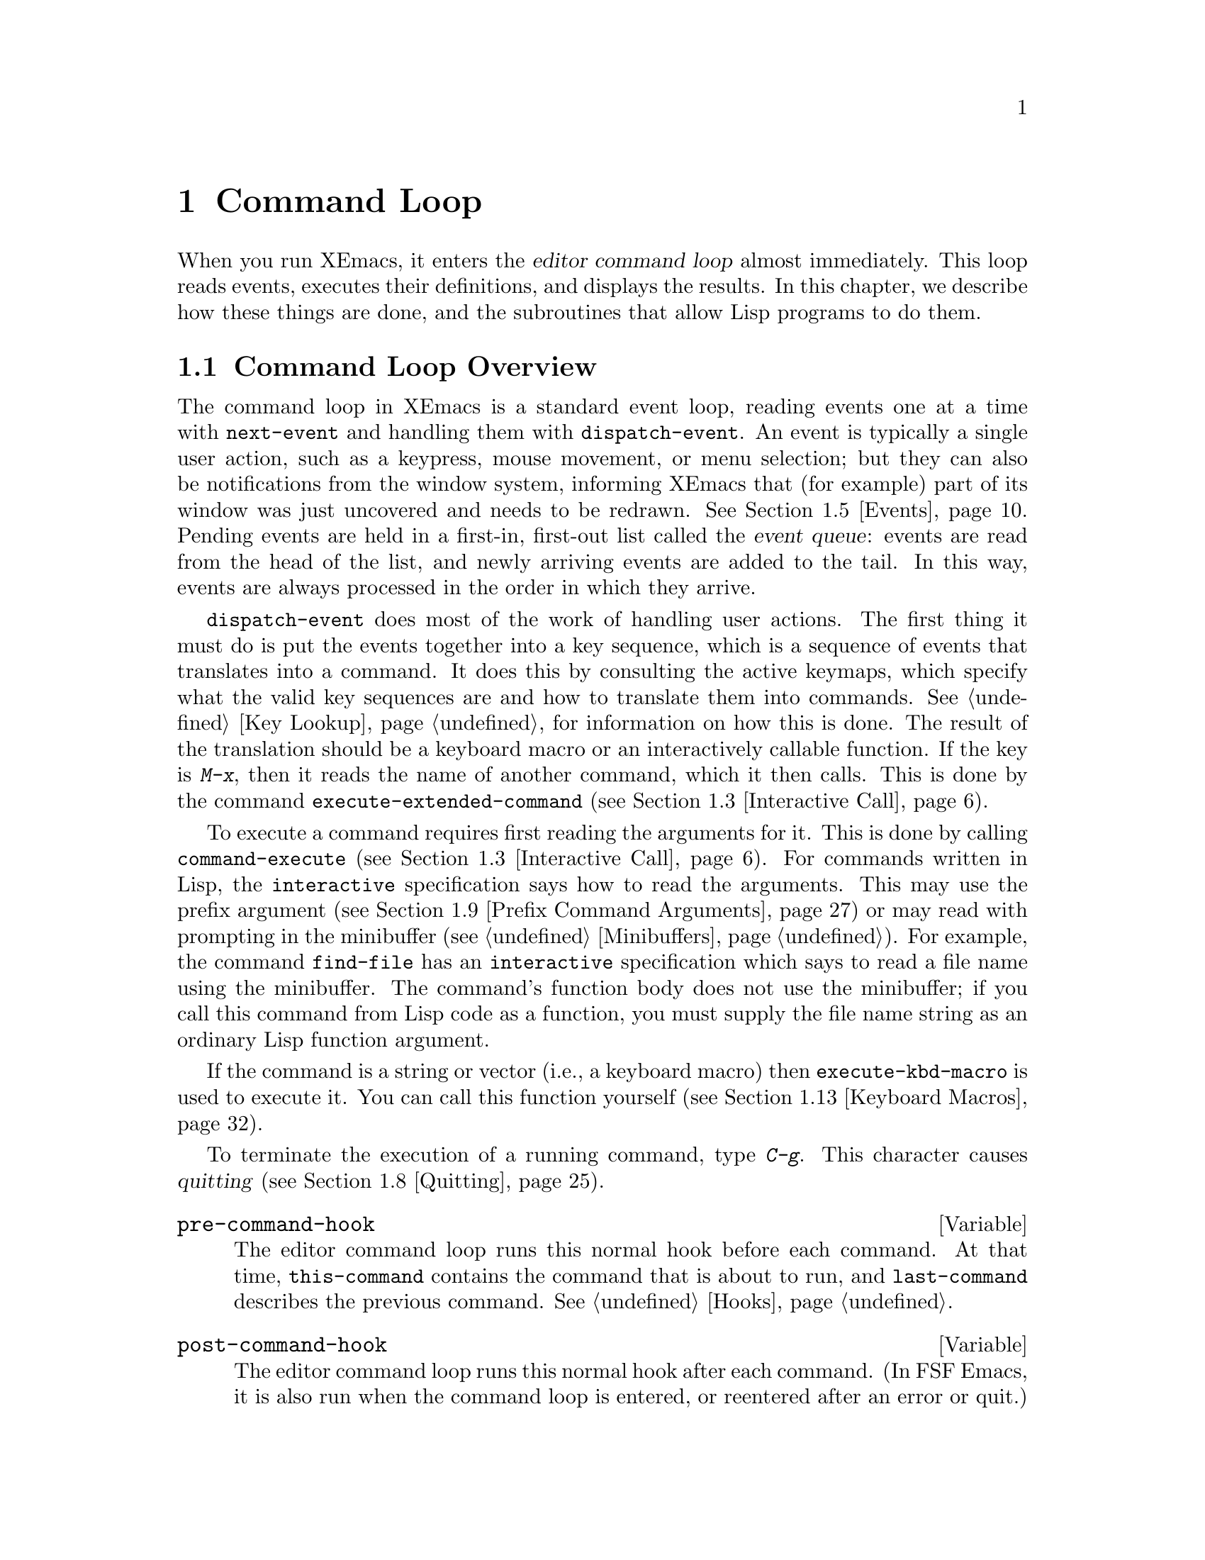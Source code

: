 @c -*-texinfo-*-
@c This is part of the XEmacs Lisp Reference Manual.
@c Copyright (C) 1990, 1991, 1992, 1993, 1994 Free Software Foundation, Inc. 
@c See the file lispref.texi for copying conditions.
@setfilename ../../info/commands.info
@node Command Loop, Keymaps, Minibuffers, Top
@chapter Command Loop
@cindex editor command loop
@cindex command loop

  When you run XEmacs, it enters the @dfn{editor command loop} almost
immediately.  This loop reads events, executes their definitions,
and displays the results.  In this chapter, we describe how these things
are done, and the subroutines that allow Lisp programs to do them.  

@menu
* Command Overview::    How the command loop reads commands.
* Defining Commands::   Specifying how a function should read arguments.
* Interactive Call::    Calling a command, so that it will read arguments.
* Command Loop Info::   Variables set by the command loop for you to examine.
* Events::		What input looks like when you read it.
* Reading Input::       How to read input events from the keyboard or mouse.
* Waiting::             Waiting for user input or elapsed time.
* Quitting::            How @kbd{C-g} works.  How to catch or defer quitting.
* Prefix Command Arguments::    How the commands to set prefix args work.
* Recursive Editing::   Entering a recursive edit,
                          and why you usually shouldn't.
* Disabling Commands::  How the command loop handles disabled commands.
* Command History::     How the command history is set up, and how accessed.
* Keyboard Macros::     How keyboard macros are implemented.
@end menu

@node Command Overview
@section Command Loop Overview

  The command loop in XEmacs is a standard event loop, reading events
one at a time with @code{next-event} and handling them with
@code{dispatch-event}.  An event is typically a single user action, such
as a keypress, mouse movement, or menu selection; but they can also be
notifications from the window system, informing XEmacs that (for
example) part of its window was just uncovered and needs to be redrawn.
@xref{Events}.  Pending events are held in a first-in, first-out list
called the @dfn{event queue}: events are read from the head of the list,
and newly arriving events are added to the tail.  In this way, events
are always processed in the order in which they arrive.

  @code{dispatch-event} does most of the work of handling user actions.
The first thing it must do is put the events together into a key
sequence, which is a sequence of events that translates into a command.
It does this by consulting the active keymaps, which specify what the
valid key sequences are and how to translate them into commands.
@xref{Key Lookup}, for information on how this is done.  The result of
the translation should be a keyboard macro or an interactively callable
function.  If the key is @kbd{M-x}, then it reads the name of another
command, which it then calls.  This is done by the command
@code{execute-extended-command} (@pxref{Interactive Call}).

  To execute a command requires first reading the arguments for it.
This is done by calling @code{command-execute} (@pxref{Interactive
Call}).  For commands written in Lisp, the @code{interactive}
specification says how to read the arguments.  This may use the prefix
argument (@pxref{Prefix Command Arguments}) or may read with prompting
in the minibuffer (@pxref{Minibuffers}).  For example, the command
@code{find-file} has an @code{interactive} specification which says to
read a file name using the minibuffer.  The command's function body does
not use the minibuffer; if you call this command from Lisp code as a
function, you must supply the file name string as an ordinary Lisp
function argument.

  If the command is a string or vector (i.e., a keyboard macro) then
@code{execute-kbd-macro} is used to execute it.  You can call this
function yourself (@pxref{Keyboard Macros}).

  To terminate the execution of a running command, type @kbd{C-g}.  This
character causes @dfn{quitting} (@pxref{Quitting}).

@defvar pre-command-hook
The editor command loop runs this normal hook before each command.  At
that time, @code{this-command} contains the command that is about to
run, and @code{last-command} describes the previous command.
@xref{Hooks}.
@end defvar

@defvar post-command-hook
The editor command loop runs this normal hook after each command.  (In
FSF Emacs, it is also run when the command loop is entered, or
reentered after an error or quit.)  At that time,
@code{this-command} describes the command that just ran, and
@code{last-command} describes the command before that.  @xref{Hooks}.
@end defvar

  Quitting is suppressed while running @code{pre-command-hook} and
@code{post-command-hook}.  If an error happens while executing one of
these hooks, it terminates execution of the hook, but that is all it
does.

@node Defining Commands
@section Defining Commands
@cindex defining commands
@cindex commands, defining
@cindex functions, making them interactive
@cindex interactive function

  A Lisp function becomes a command when its body contains, at top
level, a form that calls the special form @code{interactive}.  This
form does nothing when actually executed, but its presence serves as a
flag to indicate that interactive calling is permitted.  Its argument
controls the reading of arguments for an interactive call.

@menu
* Using Interactive::     General rules for @code{interactive}.
* Interactive Codes::     The standard letter-codes for reading arguments
                             in various ways.
* Interactive Examples::  Examples of how to read interactive arguments.
@end menu

@node Using Interactive
@subsection Using @code{interactive}

  This section describes how to write the @code{interactive} form that
makes a Lisp function an interactively-callable command.

@defspec interactive arg-descriptor
@cindex argument descriptors
This special form declares that the function in which it appears is a
command, and that it may therefore be called interactively (via
@kbd{M-x} or by entering a key sequence bound to it).  The argument
@var{arg-descriptor} declares how to compute the arguments to the
command when the command is called interactively.

A command may be called from Lisp programs like any other function, but
then the caller supplies the arguments and @var{arg-descriptor} has no
effect.

The @code{interactive} form has its effect because the command loop
(actually, its subroutine @code{call-interactively}) scans through the
function definition looking for it, before calling the function.  Once
the function is called, all its body forms including the
@code{interactive} form are executed, but at this time
@code{interactive} simply returns @code{nil} without even evaluating its
argument.
@end defspec

There are three possibilities for the argument @var{arg-descriptor}:

@itemize @bullet
@item
It may be omitted or @code{nil}; then the command is called with no
arguments.  This leads quickly to an error if the command requires one
or more arguments.

@item
It may be a Lisp expression that is not a string; then it should be a
form that is evaluated to get a list of arguments to pass to the
command.
@cindex argument evaluation form

If this expression reads keyboard input (this includes using the
minibuffer), keep in mind that the integer value of point or the mark
before reading input may be incorrect after reading input.  This is
because the current buffer may be receiving subprocess output;
if subprocess output arrives while the command is waiting for input,
it could relocate point and the mark.

Here's an example of what @emph{not} to do:

@smallexample
(interactive
 (list (region-beginning) (region-end)
       (read-string "Foo: " nil 'my-history)))
@end smallexample

@noindent
Here's how to avoid the problem, by examining point and the mark only
after reading the keyboard input:

@smallexample
(interactive
 (let ((string (read-string "Foo: " nil 'my-history)))
   (list (region-beginning) (region-end) string)))
@end smallexample

@item
@cindex argument prompt
It may be a string; then its contents should consist of a code character
followed by a prompt (which some code characters use and some ignore).
The prompt ends either with the end of the string or with a newline.
Here is a simple example:

@smallexample
(interactive "bFrobnicate buffer: ")
@end smallexample

@noindent
The code letter @samp{b} says to read the name of an existing buffer,
with completion.  The buffer name is the sole argument passed to the
command.  The rest of the string is a prompt.

If there is a newline character in the string, it terminates the prompt.
If the string does not end there, then the rest of the string should
contain another code character and prompt, specifying another argument.
You can specify any number of arguments in this way.

@c Emacs 19 feature
The prompt string can use @samp{%} to include previous argument values
(starting with the first argument) in the prompt.  This is done using
@code{format} (@pxref{Formatting Strings}).  For example, here is how
you could read the name of an existing buffer followed by a new name to
give to that buffer:

@smallexample
@group
(interactive "bBuffer to rename: \nsRename buffer %s to: ")
@end group
@end smallexample

@cindex @samp{*} in interactive
@cindex read-only buffers in interactive
If the first character in the string is @samp{*}, then an error is
signaled if the buffer is read-only.

@cindex @samp{@@} in interactive
@c Emacs 19 feature
If the first character in the string is @samp{@@}, and if the key
sequence used to invoke the command includes any mouse events, then
the window associated with the first of those events is selected
before the command is run.

@cindex @samp{_} in interactive
@c XEmacs feature
If the first character in the string is @samp{_}, then this command will
not cause the region to be deactivated when it completes; that is,
@code{zmacs-region-stays} will be set to @code{t} when the command exits
successfully.

You can use @samp{*}, @samp{@@}, and @samp{_} together; the order does
not matter.  Actual reading of arguments is controlled by the rest of
the prompt string (starting with the first character that is not
@samp{*}, @samp{@@}, or @samp{_}).
@end itemize

@defun function-interactive function
This function retrieves the interactive specification of @var{function},
which may be any funcallable object.  The specification will be returned
as the list of the symbol @code{interactive} and the specs.  If
@var{function} is not interactive, @code{nil} will be returned.
@end defun

@node Interactive Codes
@subsection Code Characters for @code{interactive}
@cindex interactive code description
@cindex description for interactive codes
@cindex codes, interactive, description of
@cindex characters for interactive codes

  The code character descriptions below contain a number of key words,
defined here as follows:

@table @b
@item Completion
@cindex interactive completion
Provide completion.  @key{TAB}, @key{SPC}, and @key{RET} perform name
completion because the argument is read using @code{completing-read}
(@pxref{Completion}).  @kbd{?} displays a list of possible completions.

@item Existing
Require the name of an existing object.  An invalid name is not
accepted; the commands to exit the minibuffer do not exit if the current
input is not valid.

@item Default
@cindex default argument string
A default value of some sort is used if the user enters no text in the
minibuffer.  The default depends on the code character.

@item No I/O
This code letter computes an argument without reading any input.
Therefore, it does not use a prompt string, and any prompt string you
supply is ignored.

Even though the code letter doesn't use a prompt string, you must follow
it with a newline if it is not the last code character in the string.

@item Prompt
A prompt immediately follows the code character.  The prompt ends either
with the end of the string or with a newline.

@item Special
This code character is meaningful only at the beginning of the
interactive string, and it does not look for a prompt or a newline.
It is a single, isolated character.
@end table

@cindex reading interactive arguments
  Here are the code character descriptions for use with @code{interactive}:

@table @samp
@item *
Signal an error if the current buffer is read-only.  Special.

@item @@
Select the window mentioned in the first mouse event in the key
sequence that invoked this command.  Special.

@item _
Do not cause the region to be deactivated when this command completes.
Special.

@item a
A function name (i.e., a symbol satisfying @code{fboundp}).  Existing,
Completion, Prompt.

@item b
The name of an existing buffer.  By default, uses the name of the
current buffer (@pxref{Buffers}).  Existing, Completion, Default,
Prompt.

@item B
A buffer name.  The buffer need not exist.  By default, uses the name of
a recently used buffer other than the current buffer.  Completion,
Default, Prompt.

@item c
A character.  The cursor does not move into the echo area.  Prompt.

@item C
A command name (i.e., a symbol satisfying @code{commandp}).  Existing,
Completion, Prompt.

@item d
@cindex position argument
The position of point, as an integer (@pxref{Point}).  No I/O.

@item D
A directory name.  The default is the current default directory of the
current buffer, @code{default-directory} (@pxref{System Environment}).
Existing, Completion, Default, Prompt.

@item e
The last mouse-button or misc-user event in the key sequence that
invoked the command.  No I/O.

You can use @samp{e} more than once in a single command's interactive
specification.  If the key sequence that invoked the command has @var{n}
mouse-button or misc-user events, the @var{n}th @samp{e} provides the
@var{n}th such event.

@item f
A file name of an existing file (@pxref{File Names}).  The default
directory is @code{default-directory}.  Existing, Completion, Default,
Prompt.

@item F
A file name.  The file need not exist.  Completion, Default, Prompt.

@item k
A key sequence (@pxref{Keymap Terminology}).  This keeps reading events
until a command (or undefined command) is found in the current key
maps.  The key sequence argument is represented as a vector of events.
The cursor does not move into the echo area.  Prompt.

This kind of input is used by commands such as @code{describe-key} and
@code{global-set-key}.

@item K
A key sequence, whose definition you intend to change.  This works like
@samp{k}, except that it suppresses, for the last input event in the key
sequence, the conversions that are normally used (when necessary) to
convert an undefined key into a defined one.

@item m
@cindex marker argument
The position of the mark, as an integer.  No I/O.

@item n
A number read with the minibuffer.  If the input is not a number, the
user is asked to try again.  The prefix argument, if any, is not used.
Prompt.

@item N
@cindex raw prefix argument usage
The raw prefix argument.  If the prefix argument is @code{nil}, then
read a number as with @kbd{n}.  Requires a number.  @xref{Prefix Command
Arguments}.  Prompt.

@item p
@cindex numeric prefix argument usage
The numeric prefix argument.  (Note that this @samp{p} is lower case.)
No I/O.

@item P
The raw prefix argument.  (Note that this @samp{P} is upper case.)  No
I/O.

@item r
@cindex region argument
Point and the mark, as two numeric arguments, smallest first.  This is
the only code letter that specifies two successive arguments rather than
one.  No I/O.

@item s
Arbitrary text, read in the minibuffer and returned as a string
(@pxref{Text from Minibuffer}).  Terminate the input with either
@key{LFD} or @key{RET}.  (@kbd{C-q} may be used to include either of
these characters in the input.)  Prompt.

@item S
An interned symbol whose name is read in the minibuffer.  Any whitespace
character terminates the input.  (Use @kbd{C-q} to include whitespace in
the string.)  Other characters that normally terminate a symbol (e.g.,
parentheses and brackets) do not do so here.  Prompt.

@item v
A variable declared to be a user option (i.e., satisfying the predicate
@code{user-variable-p}).  @xref{High-Level Completion}.  Existing,
Completion, Prompt.

@item x
A Lisp object, specified with its read syntax, terminated with a
@key{LFD} or @key{RET}.  The object is not evaluated.  @xref{Object from
Minibuffer}.  Prompt.

@item X
@cindex evaluated expression argument
A Lisp form is read as with @kbd{x}, but then evaluated so that its
value becomes the argument for the command.  Prompt.
@end table

@node Interactive Examples
@subsection Examples of Using @code{interactive}
@cindex examples of using @code{interactive}
@cindex @code{interactive}, examples of using 

  Here are some examples of @code{interactive}:

@example
@group
(defun foo1 ()              ; @r{@code{foo1} takes no arguments,}
    (interactive)           ;   @r{just moves forward two words.}
    (forward-word 2))
     @result{} foo1
@end group

@group
(defun foo2 (n)             ; @r{@code{foo2} takes one argument,}
    (interactive "p")       ;   @r{which is the numeric prefix.}
    (forward-word (* 2 n)))
     @result{} foo2
@end group

@group
(defun foo3 (n)             ; @r{@code{foo3} takes one argument,}
    (interactive "nCount:") ;   @r{which is read with the Minibuffer.}
    (forward-word (* 2 n)))
     @result{} foo3
@end group

@group
(defun three-b (b1 b2 b3)
  "Select three existing buffers.
Put them into three windows, selecting the last one."
@end group
    (interactive "bBuffer1:\nbBuffer2:\nbBuffer3:")
    (delete-other-windows)
    (split-window (selected-window) 8)
    (switch-to-buffer b1)
    (other-window 1)
    (split-window (selected-window) 8)
    (switch-to-buffer b2)
    (other-window 1)
    (switch-to-buffer b3))
     @result{} three-b
@group
(three-b "*scratch*" "declarations.texi" "*mail*")
     @result{} nil
@end group
@end example

@node Interactive Call
@section Interactive Call
@cindex interactive call

  After the command loop has translated a key sequence into a
definition, it invokes that definition using the function
@code{command-execute}.  If the definition is a function that is a
command, @code{command-execute} calls @code{call-interactively}, which
reads the arguments and calls the command.  You can also call these
functions yourself.

@defun commandp object
Returns @code{t} if @var{object} is suitable for calling interactively;
that is, if @var{object} is a command.  Otherwise, returns @code{nil}.  

The interactively callable objects include strings and vectors (treated
as keyboard macros), lambda expressions that contain a top-level call to
@code{interactive}, compiled-function objects made from such lambda
expressions, autoload objects that are declared as interactive
(non-@code{nil} fourth argument to @code{autoload}), and some of the
primitive functions.

A symbol is @code{commandp} if its function definition is
@code{commandp}.

Keys and keymaps are not commands.  Rather, they are used to look up
commands (@pxref{Keymaps}).

See @code{documentation} in @ref{Accessing Documentation}, for a
realistic example of using @code{commandp}.
@end defun

@defun call-interactively command &optional record-flag
This function calls the interactively callable function @var{command},
reading arguments according to its interactive calling specifications.
An error is signaled if @var{command} is not a function or if it cannot
be called interactively (i.e., is not a command).  Note that keyboard
macros (strings and vectors) are not accepted, even though they are
considered commands, because they are not functions.

@c XEmacs feature?
If @var{record-flag} is the symbol @code{lambda}, the interactive
calling arguments for @code{command} are read and returned as a list,
but the function is not called on them.

@cindex record command history
If @var{record-flag} is @code{t}, then this command and its arguments
are unconditionally added to the list @code{command-history}.
Otherwise, the command is added only if it uses the minibuffer to read
an argument.  @xref{Command History}.
@end defun

@defun command-execute command &optional record-flag
@cindex keyboard macro execution
This function executes @var{command} as an editing command.  The
argument @var{command} must satisfy the @code{commandp} predicate; i.e.,
it must be an interactively callable function or a keyboard macro.

A string or vector as @var{command} is executed with
@code{execute-kbd-macro}.  A function is passed to
@code{call-interactively}, along with the optional @var{record-flag}.

A symbol is handled by using its function definition in its place.  A
symbol with an @code{autoload} definition counts as a command if it was
declared to stand for an interactively callable function.  Such a
definition is handled by loading the specified library and then
rechecking the definition of the symbol.
@end defun

@deffn Command execute-extended-command prefix-argument
@cindex read command name
This function reads a command name from the minibuffer using
@code{completing-read} (@pxref{Completion}).  Then it uses
@code{command-execute} to call the specified command.  Whatever that
command returns becomes the value of @code{execute-extended-command}.

@cindex execute with prefix argument
If the command asks for a prefix argument, it receives the value
@var{prefix-argument}.  If @code{execute-extended-command} is called
interactively, the current raw prefix argument is used for
@var{prefix-argument}, and thus passed on to whatever command is run.

@c !!! Should this be @kindex?
@cindex @kbd{M-x}
@code{execute-extended-command} is the normal definition of @kbd{M-x},
so it uses the string @w{@samp{M-x }} as a prompt.  (It would be better
to take the prompt from the events used to invoke
@code{execute-extended-command}, but that is painful to implement.)  A
description of the value of the prefix argument, if any, also becomes
part of the prompt.

@example
@group
(execute-extended-command 1)
---------- Buffer: Minibuffer ----------
1 M-x forward-word RET
---------- Buffer: Minibuffer ----------
     @result{} t
@end group
@end example
@end deffn

@defun interactive-p
This function returns @code{t} if the containing function (the one that
called @code{interactive-p}) was called interactively, with the function
@code{call-interactively}.  (It makes no difference whether
@code{call-interactively} was called from Lisp or directly from the
editor command loop.)  If the containing function was called by Lisp
evaluation (or with @code{apply} or @code{funcall}), then it was not
called interactively.

The most common use of @code{interactive-p} is for deciding whether to
print an informative message.  As a special exception,
@code{interactive-p} returns @code{nil} whenever a keyboard macro is
being run.  This is to suppress the informative messages and speed
execution of the macro.

For example:

@example
@group
(defun foo ()
  (interactive)
  (and (interactive-p)
       (message "foo")))
     @result{} foo
@end group

@group
(defun bar ()
  (interactive)
  (setq foobar (list (foo) (interactive-p))))
     @result{} bar
@end group

@group
;; @r{Type @kbd{M-x foo}.}
     @print{} foo
@end group

@group
;; @r{Type @kbd{M-x bar}.}
;; @r{This does not print anything.}
@end group

@group
foobar
     @result{} (nil t)
@end group
@end example
@end defun

@node Command Loop Info
@section Information from the Command Loop

The editor command loop sets several Lisp variables to keep status
records for itself and for commands that are run.  

@defvar last-command
This variable records the name of the previous command executed by the
command loop (the one before the current command).  Normally the value
is a symbol with a function definition, but this is not guaranteed.

The value is copied from @code{this-command} when a command returns to
the command loop, except when the command specifies a prefix argument
for the following command.
@end defvar

@defvar this-command
@cindex current command
This variable records the name of the command now being executed by
the editor command loop.  Like @code{last-command}, it is normally a symbol
with a function definition.

The command loop sets this variable just before running a command, and
copies its value into @code{last-command} when the command finishes
(unless the command specifies a prefix argument for the following
command).

@cindex kill command repetition
Some commands set this variable during their execution, as a flag for
whatever command runs next.  In particular, the functions for killing text
set @code{this-command} to @code{kill-region} so that any kill commands
immediately following will know to append the killed text to the
previous kill.
@end defvar

If you do not want a particular command to be recognized as the previous
command in the case where it got an error, you must code that command to
prevent this.  One way is to set @code{this-command} to @code{t} at the
beginning of the command, and set @code{this-command} back to its proper
value at the end, like this:

@example
(defun foo (args@dots{})
  (interactive @dots{})
  (let ((old-this-command this-command))
    (setq this-command t)
    @r{@dots{}do the work@dots{}}
    (setq this-command old-this-command)))
@end example

@defun this-command-keys
This function returns a vector containing the key and mouse events that
invoked the present command, plus any previous commands that generated
the prefix argument for this command. (Note: this is not the same as in
FSF Emacs, which can return a string.)  @xref{Events}.

This function copies the vector and the events; it is safe to keep and
modify them.

@example
@group
(this-command-keys)
;; @r{Now use @kbd{C-u C-x C-e} to evaluate that.}
     @result{} [#<keypress-event control-U> #<keypress-event control-X> #<keypress-event control-E>]
@end group
@end example
@end defun

@ignore Not in XEmacs
@defvar last-nonmenu-event
This variable holds the last input event read as part of a key
sequence, not counting events resulting from mouse menus.

One use of this variable is to figure out a good default location to
pop up another menu.
@end defvar
@end ignore

@defvar last-command-event
This variable is set to the last input event that was read by the
command loop as part of a command.  The principal use of this variable
is in @code{self-insert-command}, which uses it to decide which
character to insert.

This variable is off limits: you may not set its value or modify the
event that is its value, as it is destructively modified by
@code{read-key-sequence}.  If you want to keep a pointer to this value,
you must use @code{copy-event}.

Note that this variable is an alias for @code{last-command-char} in
FSF Emacs.

@example
@group
last-command-event
;; @r{Now type @kbd{C-u C-x C-e}.}
     @result{} #<keypress-event control-E>
@end group
@end example
@end defvar

@defvar last-command-char

If the value of @code{last-command-event} is a keyboard event, then this
is the nearest character equivalent to it (or @code{nil} if there is no
character equivalent).  @code{last-command-char} is the character that
@code{self-insert-command} will insert in the buffer.  Remember that
there is @emph{not} a one-to-one mapping between keyboard events and
XEmacs characters: many keyboard events have no corresponding character,
and when the Mule feature is available, most characters can not be input
on standard keyboards, except possibly with help from an input method.
So writing code that examines this variable to determine what key has
been typed is bad practice, unless you are certain that it will be one
of a small set of characters.

This variable exists for compatibility with Emacs version 18.

@example
@group
last-command-char
;; @r{Now use @kbd{C-u C-x C-e} to evaluate that.}
     @result{} ?\^E
@end group
@end example

@end defvar

@defvar current-mouse-event
This variable holds the mouse-button event which invoked this command,
or @code{nil}.  This is what @code{(interactive "e")} returns.
@end defvar

@defvar echo-keystrokes
This variable determines how much time should elapse before command
characters echo.  Its value must be an integer, which specifies the
number of seconds to wait before echoing.  If the user types a prefix
key (say @kbd{C-x}) and then delays this many seconds before continuing,
the key @kbd{C-x} is echoed in the echo area.  Any subsequent characters
in the same command will be echoed as well.

If the value is zero, then command input is not echoed.
@end defvar

@node Events
@section Events
@cindex events
@cindex input events

The XEmacs command loop reads a sequence of @dfn{events} that
represent keyboard or mouse activity.  Unlike in Emacs 18 and in FSF
Emacs, events are a primitive Lisp type that must be manipulated
using their own accessor and settor primitives.  This section describes
the representation and meaning of input events in detail.

A key sequence that starts with a mouse event is read using the keymaps
of the buffer in the window that the mouse was in, not the current
buffer.  This does not imply that clicking in a window selects that
window or its buffer---that is entirely under the control of the command
binding of the key sequence.

For information about how exactly the XEmacs command loop works,
@xref{Reading Input}.

@defun eventp object
This function returns non-@code{nil} if @var{event} is an input event.
@end defun

@menu
* Event Types::			Events come in different types.
* Event Contents::		What the contents of each event type are.
* Event Predicates::		Querying whether an event is of a
				  particular type.
* Accessing Mouse Event Positions::
				Determining where a mouse event occurred,
				  and over what.
* Accessing Other Event Info::  Accessing non-positional event info.
* Working With Events::		Creating, copying, and destroying events.
* Converting Events::		Converting between events, keys, and
				  characters.
@end menu

@node Event Types
@subsection Event Types

Events represent keyboard or mouse activity or status changes of various
sorts, such as process input being available or a timeout being triggered.
The different event types are as follows:

@table @asis
@item key-press event
  A key was pressed.  Note that modifier keys such as ``control'', ``shift'',
and ``alt'' do not generate events; instead, they are tracked internally
by XEmacs, and non-modifier key presses generate events that specify both
the key pressed and the modifiers that were held down at the time.

@item button-press event
@itemx button-release event
  A button was pressed or released.  Along with the button that was pressed
or released, button events specify the modifier keys that were held down
at the time and the position of the pointer at the time.

@item motion event
  The pointer was moved.  Along with the position of the pointer, these events
also specify the modifier keys that were held down at the time.

@item misc-user event
  A menu item was selected, the scrollbar was used, or a drag or a drop occured.

@item process event
  Input is available on a process.

@item timeout event
  A timeout has triggered.

@item magic event
  Some window-system-specific action (such as a frame being resized or
a portion of a frame needing to be redrawn) has occurred.  The contents
of this event are not accessible at the E-Lisp level, but
@code{dispatch-event} knows what to do with an event of this type.
  
@item eval event
  This is a special kind of event specifying that a particular function
needs to be called when this event is dispatched.  An event of this type
is sometimes placed in the event queue when a magic event is processed.
This kind of event should generally just be passed off to
@code{dispatch-event}.  @xref{Dispatching an Event}.
@end table

@node Event Contents
@subsection Contents of the Different Types of Events

  Every event, no matter what type it is, contains a timestamp (which is
typically an offset in milliseconds from when the X server was started)
indicating when the event occurred.  In addition, many events contain
a @dfn{channel}, which specifies which frame the event occurred on,
and/or a value indicating which modifier keys (shift, control, etc.)
were held down at the time of the event.

The contents of each event are as follows:

@table @asis
@item key-press event
@table @asis
@item channel
@item timestamp
@item key
  Which key was pressed.  This is an integer (in the printing @sc{ASCII}
range: >32 and <127) or a symbol such as @code{left} or @code{right}.
Note that many physical keys are actually treated as two separate keys,
depending on whether the shift key is pressed; for example, the ``a''
key is treated as either ``a'' or ``A'' depending on the state of the
shift key, and the ``1'' key is similarly treated as either ``1'' or
``!'' on most keyboards.  In such cases, the shift key does not show up
in the modifier list.  For other keys, such as @code{backspace}, the
shift key shows up as a regular modifier.
@item modifiers
  Which modifier keys were pressed.  As mentioned above, the shift key
is not treated as a modifier for many keys and will not show up in this list
in such cases.
@end table

@item button-press event
@itemx button-release event
@table @asis
@item channel
@item timestamp
@item button
  What button went down or up.  Buttons are numbered starting at 1.
@item modifiers
  Which modifier keys were pressed.  The special business mentioned above
for the shift key does @emph{not} apply to mouse events.
@item x
@itemx y
  The position of the pointer (in pixels) at the time of the event.
@end table

@item pointer-motion event
@table @asis
@item channel
@item timestamp
@item x
@itemx y
  The position of the pointer (in pixels) after it moved.
@item modifiers
  Which modifier keys were pressed.  The special business mentioned above
for the shift key does @emph{not} apply to mouse events.
@end table

@item misc-user event
@table @asis
@item timestamp
@item function
  The E-Lisp function to call for this event.  This is normally either
@code{eval} or @code{call-interactively}.
@item object
  The object to pass to the function.  This is normally the callback that
was specified in the menu description.
@item button
  What button went down or up.  Buttons are numbered starting at 1.
@item modifiers
  Which modifier keys were pressed.  The special business mentioned above
for the shift key does @emph{not} apply to mouse events.
@item x
@itemx y
  The position of the pointer (in pixels) at the time of the event.
@end table

@item process_event
@table @asis
@item timestamp
@item process
  The Emacs ``process'' object in question.
@end table

@item timeout event
@table @asis
@item timestamp
@item function
  The E-Lisp function to call for this timeout.  It is called with one
argument, the event.
@item object
  Some Lisp object associated with this timeout, to make it easier to tell
them apart.  The function and object for this event were specified when
the timeout was set.
@end table

@item magic event
@table @asis
@item timestamp
@end table
(The rest of the information in this event is not user-accessible.)

@item eval event
@table @asis
@item timestamp
@item function
  An E-Lisp function to call when this event is dispatched.
@item object
  The object to pass to the function.  The function and object are set
when the event is created.
@end table
@end table

@defun event-type event
Return the type of @var{event}.

This will be a symbol; one of

@table @code
@item key-press
A key was pressed.
@item button-press
A mouse button was pressed.
@item button-release
A mouse button was released.
@item motion
The mouse moved.
@item misc-user
Some other user action happened; typically, this is
a menu selection, scrollbar action, or drag and drop action.
@item process
Input is available from a subprocess.
@item timeout
A timeout has expired.
@item eval
This causes a specified action to occur when dispatched.
@item magic
Some window-system-specific event has occurred.
@end table
@end defun

@node Event Predicates
@subsection Event Predicates

The following predicates return whether an object is an event of a
particular type.

@defun key-press-event-p object
This is true if @var{object} is a key-press event.
@end defun

@defun button-event-p object object
This is true if @var{object} is a mouse button-press or button-release
event.
@end defun

@defun button-press-event-p object
This is true if @var{object} is a mouse button-press event.
@end defun

@defun button-release-event-p object
This is true if @var{object} is a mouse button-release event.
@end defun

@defun motion-event-p object
This is true if @var{object} is a mouse motion event.
@end defun

@defun mouse-event-p object
This is true if @var{object} is a mouse button-press, button-release
or motion event.
@end defun

@defun eval-event-p object
This is true if @var{object} is an eval event.
@end defun

@defun misc-user-event-p object
This is true if @var{object} is a misc-user event.
@end defun

@defun process-event-p object
This is true if @var{object} is a process event.
@end defun

@defun timeout-event-p object
This is true if @var{object} is a timeout event.
@end defun

@defun event-live-p object
This is true if @var{object} is any event that has not been deallocated.
@end defun

@node Accessing Mouse Event Positions
@subsection Accessing the Position of a Mouse Event

Unlike other events, mouse events (i.e. motion, button-press,
button-release, and drag or drop type misc-user events) occur in a
particular location on the screen. Many primitives are provided for
determining exactly where the event occurred and what is under that
location.

@menu
* Frame-Level Event Position Info::
* Window-Level Event Position Info::
* Event Text Position Info::
* Event Glyph Position Info::
* Event Toolbar Position Info::
* Other Event Position Info::
@end menu

@node Frame-Level Event Position Info
@subsubsection Frame-Level Event Position Info

The following functions return frame-level information about where
a mouse event occurred.

@defun event-frame event
This function returns the ``channel'' or frame that the given mouse
motion, button press, button release, or misc-user event occurred in.
This will be @code{nil} for non-mouse events.
@end defun

@defun event-x-pixel event
This function returns the X position in pixels of the given mouse event.
The value returned is relative to the frame the event occurred in.
This will signal an error if the event is not a mouse event.
@end defun

@defun event-y-pixel event
This function returns the Y position in pixels of the given mouse event.
The value returned is relative to the frame the event occurred in.
This will signal an error if the event is not a mouse event.
@end defun

@node Window-Level Event Position Info
@subsubsection Window-Level Event Position Info

The following functions return window-level information about where
a mouse event occurred.

@defun event-window event
Given a mouse motion, button press, button release, or misc-user event, compute and
return the window on which that event occurred.  This may be @code{nil}
if the event occurred in the border or over a toolbar.  The modeline is
considered to be within the window it describes.
@end defun

@defun event-buffer event
Given a mouse motion, button press, button release, or misc-user event, compute and
return the buffer of the window on which that event occurred.  This may
be @code{nil} if the event occurred in the border or over a toolbar.
The modeline is considered to be within the window it describes.  This is
equivalent to calling @code{event-window} and then calling
@code{window-buffer} on the result if it is a window.
@end defun

@defun event-window-x-pixel event
This function returns the X position in pixels of the given mouse event.
The value returned is relative to the window the event occurred in.
This will signal an error if the event is not a mouse-motion, button-press,
button-release, or misc-user event.
@end defun

@defun event-window-y-pixel event
This function returns the Y position in pixels of the given mouse event.
The value returned is relative to the window the event occurred in.
This will signal an error if the event is not a mouse-motion, button-press,
button-release, or misc-user event.
@end defun

@node Event Text Position Info
@subsubsection Event Text Position Info

The following functions return information about the text (including the
modeline) that a mouse event occurred over or near.

@defun event-over-text-area-p event
Given a mouse-motion, button-press, button-release, or misc-user event, this
function returns @code{t} if the event is over the text area of a
window.  Otherwise, @code{nil} is returned.  The modeline is not
considered to be part of the text area.
@end defun

@defun event-over-modeline-p event
Given a mouse-motion, button-press, button-release, or misc-user event, this
function returns @code{t} if the event is over the modeline of a window.
Otherwise, @code{nil} is returned.
@end defun

@defun event-x event
This function returns the X position of the given mouse-motion,
button-press, button-release, or misc-user event in characters.  This is relative
to the window the event occurred over.
@end defun

@defun event-y event
This function returns the Y position of the given mouse-motion,
button-press, button-release, or misc-user event in characters.  This is relative
to the window the event occurred over.
@end defun

@defun event-point event
This function returns the character position of the given mouse-motion,
button-press, button-release, or misc-user event.  If the event did not occur over
a window, or did not occur over text, then this returns @code{nil}.
Otherwise, it returns an index into the buffer visible in the event's
window.
@end defun

@defun event-closest-point event
This function returns the character position of the given mouse-motion,
button-press, button-release, or misc-user event.  If the event did not occur over
a window or over text, it returns the closest point to the location of
the event.  If the Y pixel position overlaps a window and the X pixel
position is to the left of that window, the closest point is the
beginning of the line containing the Y position.  If the Y pixel
position overlaps a window and the X pixel position is to the right of
that window, the closest point is the end of the line containing the Y
position.  If the Y pixel position is above a window, 0 is returned.  If
it is below a window, the value of @code{(window-end)} is returned.
@end defun

@node Event Glyph Position Info
@subsubsection Event Glyph Position Info

The following functions return information about the glyph (if any) that
a mouse event occurred over.

@defun event-over-glyph-p event
Given a mouse-motion, button-press, button-release, or misc-user event, this
function returns @code{t} if the event is over a glyph.  Otherwise,
@code{nil} is returned.
@end defun

@defun event-glyph-extent event
If the given mouse-motion, button-press, button-release, or misc-user event happened
on top of a glyph, this returns its extent; else @code{nil} is returned.
@end defun

@defun event-glyph-x-pixel event
Given a mouse-motion, button-press, button-release, or misc-user event over a
glyph, this function returns the X position of the pointer relative to
the upper left of the glyph.  If the event is not over a glyph, it returns
@code{nil}.
@end defun

@defun event-glyph-y-pixel event
Given a mouse-motion, button-press, button-release, or misc-user event over a
glyph, this function returns the Y position of the pointer relative to
the upper left of the glyph.  If the event is not over a glyph, it returns
@code{nil}.
@end defun

@node Event Toolbar Position Info
@subsubsection Event Toolbar Position Info

@defun event-over-toolbar-p event
Given a mouse-motion, button-press, button-release, or misc-user event, this
function returns @code{t} if the event is over a toolbar.  Otherwise,
@code{nil} is returned.
@end defun

@defun event-toolbar-button event
If the given mouse-motion, button-press, button-release, or misc-user event
happened on top of a toolbar button, this function returns the button.
Otherwise, @code{nil} is returned.
@end defun

@node Other Event Position Info
@subsubsection Other Event Position Info

@defun event-over-border-p event
Given a mouse-motion, button-press, button-release, or misc-user event, this
function returns @code{t} if the event is over an internal toolbar.
Otherwise, @code{nil} is returned.
@end defun

@node Accessing Other Event Info
@subsection Accessing the Other Contents of Events

The following functions allow access to the contents of events other than
the position info described in the previous section.

@defun event-timestamp event
This function returns the timestamp of the given event object.
@end defun

@defun event-device event
This function returns the device that the given event occurred on.
@end defun

@defun event-key event
This function returns the Keysym of the given key-press event.
This will be the @sc{ASCII} code of a printing character, or a symbol.
@end defun

@defun event-button event
This function returns the button-number of the given button-press or
button-release event.
@end defun

@defun event-modifiers event
This function returns a list of symbols, the names of the modifier keys
which were down when the given mouse or keyboard event was produced.
@end defun

@defun event-modifier-bits event
This function returns a number representing the modifier keys which were down
when the given mouse or keyboard event was produced.
@end defun

@defun event-function event
This function returns the callback function of the given timeout, misc-user,
or eval event.
@end defun

@defun event-object event
This function returns the callback function argument of the given timeout,
misc-user, or eval event.
@end defun

@defun event-process event
This function returns the process of the given process event.
@end defun

@node Working With Events
@subsection Working With Events

XEmacs provides primitives for creating, copying, and destroying event
objects.  Many functions that return events take an event object as an
argument and fill in the fields of this event; or they make accept
either an event object or @code{nil}, creating the event object first in
the latter case.

@defun make-event &optional type plist
This function creates a new event structure.  If no arguments are
specified, the created event will be empty.  To specify the event type,
use the @var{type} argument.  The allowed types are @code{empty},
@code{key-press}, @code{button-press}, @code{button-release},
@code{motion}, or @code{misc-user}.

@var{plist} is a property list, the properties being compatible to those
returned by @code{event-properties}.  For events other than
@code{empty}, it is mandatory to specify certain properties.  For
@code{empty} events, @var{plist} must be @code{nil}.  The list is
@dfn{canonicalized}, which means that if a property keyword is present
more than once, only the first instance is taken into account.
Specifying an unknown or illegal property signals an error.

The following properties are allowed:

@table @b
@item @code{channel}
The event channel.  This is a frame or a console.  For mouse events (of
type @code{button-press}, @code{button-release} and @code{motion}), this
must be a frame.  For key-press events, it must be a console.  If
channel is unspecified by @var{plist}, it will be set to the selected
frame or selected console, as appropriate.

@item @code{key}
The event key.  This is either a symbol or a character.  It is allowed
(and required) only for key-press events.

@item @code{button}
The event button.  This an integer, either 1, 2 or 3.  It is allowed
only for button-press and button-release events.

@item @code{modifiers}
The event modifiers.  This is a list of modifier symbols.  It is allowed 
for key-press, button-press, button-release and motion events.

@item @code{x}
The event X coordinate.  This is an integer.  It is relative to the
channel's root window, and is allowed for button-press, button-release
and motion events.

@item @code{y}
The event Y coordinate.  This is an integer.  It is relative to the
channel's root window, and is allowed for button-press, button-release
and motion events.  This means that, for instance, to access the
toolbar, the @code{y} property will have to be negative.

@item @code{timestamp}
The event timestamp, a non-negative integer.  Allowed for all types of
events.
@end table

@emph{WARNING}: the event object returned by this function may be a
reused one; see the function @code{deallocate-event}.

The events created by @code{make-event} can be used as non-interactive
arguments to the functions with an @code{(interactive "e")}
specification.

Here are some basic examples of usage:

@lisp
@group
;; @r{Create an empty event.}
(make-event)
     @result{} #<empty-event>
@end group

@group
;; @r{Try creating a key-press event.}
(make-event 'key-press)
     @error{} Undefined key for keypress event
@end group

@group
;; @r{Creating a key-press event, try 2}
(make-event 'key-press '(key home))
     @result{} #<keypress-event home>
@end group

@group
;; @r{Create a key-press event of dubious fame.}
(make-event 'key-press '(key escape modifiers (meta alt control shift)))
     @result{} #<keypress-event control-meta-alt-shift-escape>
@end group

@group
;; @r{Create a M-button1 event at coordinates defined by variables}
;; @r{@var{x} and @var{y}.}
(make-event 'button-press `(button 1 modifiers (meta) x ,x y ,y))
     @result{} #<buttondown-event meta-button1>
@end group

@group
;; @r{Create a simmilar button-release event.}
(make-event 'button-release `(button 1 modifiers (meta) x ,x y ,x))
     @result{} #<buttonup-event meta-button1up>
@end group

@group
;; @r{Create a mouse-motion event.}
(make-event 'motion '(x 20 y 30))
     @result{} #<motion-event 20, 30>

(event-properties (make-event 'motion '(x 20 y 30)))
     @result{} (channel #<x-frame "emacs" 0x8e2> x 20 y 30
         modifiers nil timestamp 0)
@end group
@end lisp

In conjunction with @code{event-properties}, you can use
@code{make-event} to create modified copies of existing events.  For
instance, the following code will return an @code{equal} copy of
@var{event}:

@lisp
(make-event (event-type @var{event})
            (event-properties @var{event}))
@end lisp

Note, however, that you cannot use @code{make-event} as the generic
replacement for @code{copy-event}, because it does not allow creating
all of the event types.

To create a modified copy of an event, you can use the canonicalization
feature of @var{plist}.  The following example creates a copy of
@var{event}, but with @code{modifiers} reset to @code{nil}.

@lisp
(make-event (event-type @var{event})
            (append '(modifiers nil)
                    (event-properties @var{event})))
@end lisp
@end defun

@defun copy-event event1 &optional event2
This function makes a copy of the given event object.  If a second
argument is given, the first event is copied into the second and the
second is returned.  If the second argument is not supplied (or is
@code{nil}) then a new event will be made.
@end defun

@defun deallocate-event event
This function allows the given event structure to be reused.  You
@strong{MUST NOT} use this event object after calling this function with
it.  You will lose.  It is not necessary to call this function, as event
objects are garbage-collected like all other objects; however, it may be
more efficient to explicitly deallocate events when you are sure that
that is safe.
@end defun

@node Converting Events
@subsection Converting Events

XEmacs provides some auxiliary functions for converting between events
and other ways of representing keys.  These are useful when working with
@sc{ASCII} strings and with keymaps.

@defun character-to-event ch &optional event device
This function converts a numeric @sc{ASCII} value to an event structure,
replete with modifier bits.  @var{ch} is the character to convert, and
@var{event} is the event object to fill in.  This function contains
knowledge about what the codes ``mean'' -- for example, the number 9 is
converted to the character @key{Tab}, not the distinct character
@key{Control-I}.

Note that @var{ch} does not have to be a numeric value, but can be a
symbol such as @code{clear} or a list such as @code{(control
backspace)}.

If @code{event} is not @code{nil}, it is modified; otherwise, a
new event object is created.  In both cases, the event is returned.

Optional third arg @var{device} is the device to store in the event;
this also affects whether the high bit is interpreted as a meta key.  A
value of @code{nil} means use the selected device but always treat the
high bit as meta.

Beware that @code{character-to-event} and @code{event-to-character} are
not strictly inverse functions, since events contain much more
information than the @sc{ASCII} character set can encode.
@end defun

@defun event-to-character event &optional allow-extra-modifiers allow-meta allow-non-ascii
This function returns the closest @sc{ASCII} approximation to
@var{event}.  If the event isn't a keypress, this returns @code{nil}.

If @var{allow-extra-modifiers} is non-@code{nil}, then this is lenient
in its translation; it will ignore modifier keys other than
@key{control} and @key{meta}, and will ignore the @key{shift} modifier
on those characters which have no shifted @sc{ASCII} equivalent
(@key{Control-Shift-A} for example, will be mapped to the same
@sc{ASCII} code as @key{Control-A}).

If @var{allow-meta} is non-@code{nil}, then the @key{Meta} modifier will
be represented by turning on the high bit of the byte returned;
otherwise, @code{nil} will be returned for events containing the
@key{Meta} modifier.

If @var{allow-non-ascii} is non-@code{nil}, then characters which are
present in the prevailing character set (@pxref{Keymaps, variable
@code{character-set-property}}) will be returned as their code in that
character set, instead of the return value being restricted to
@sc{ASCII}.

Note that specifying both @var{allow-meta} and @var{allow-non-ascii} is
ambiguous, as both use the high bit; @key{M-x} and @key{oslash} will be
indistinguishable.
@end defun

@defun events-to-keys events &optional no-mice
Given a vector of event objects, this function returns a vector of key
descriptors, or a string (if they all fit in the @sc{ASCII} range).
Optional arg @var{no-mice} means that button events are not allowed.
@end defun

@node Reading Input
@section Reading Input

  The editor command loop reads keyboard input using the function
@code{next-event} and constructs key sequences out of the events using
@code{dispatch-event}.  Lisp programs can also use the function
@code{read-key-sequence}, which reads input a key sequence at a time.
See also @code{momentary-string-display} in @ref{Temporary Displays},
and @code{sit-for} in @ref{Waiting}.  @xref{Terminal Input}, for
functions and variables for controlling terminal input modes and
debugging terminal input.

  For higher-level input facilities, see @ref{Minibuffers}.

@menu
* Key Sequence Input::		How to read one key sequence.
* Reading One Event::		How to read just one event.
* Dispatching an Event::        What to do with an event once it has been read.
* Quoted Character Input::	Asking the user to specify a character.
* Peeking and Discarding::    	How to reread or throw away input events.
@end menu

@node Key Sequence Input
@subsection Key Sequence Input
@cindex key sequence input

Lisp programs can read input a key sequence at a time by calling
@code{read-key-sequence}; for example, @code{describe-key} uses it to
read the key to describe.

@defun read-key-sequence prompt
@cindex key sequence
This function reads a sequence of keystrokes or mouse clicks and returns
it as a vector of events.  It keeps reading events until it has
accumulated a full key sequence; that is, enough to specify a non-prefix
command using the currently active keymaps.

The vector and the event objects it contains are freshly created, and
will not be side-effected by subsequent calls to this function.

The function @code{read-key-sequence} suppresses quitting: @kbd{C-g}
typed while reading with this function works like any other character,
and does not set @code{quit-flag}.  @xref{Quitting}.

The argument @var{prompt} is either a string to be displayed in the echo
area as a prompt, or @code{nil}, meaning not to display a prompt.

@c XEmacs feature
If the user selects a menu item while we are prompting for a key
sequence, the returned value will be a vector of a single menu-selection
event (a misc-user event).  An error will be signalled if you pass this
value to @code{lookup-key} or a related function.

In the example below, the prompt @samp{?} is displayed in the echo area,
and the user types @kbd{C-x C-f}.

@example
(read-key-sequence "?")

@group
---------- Echo Area ----------
?@kbd{C-x C-f}
---------- Echo Area ----------

     @result{} [#<keypress-event control-X> #<keypress-event control-F>]
@end group
@end example
@end defun

@ignore  @c Not in XEmacs
@defvar num-input-keys
@c Emacs 19 feature
This variable's value is the number of key sequences processed so far in
this XEmacs session.  This includes key sequences read from the terminal
and key sequences read from keyboard macros being executed.
@end defvar
@end ignore

@cindex upper case key sequence
@cindex downcasing in @code{lookup-key}
If an input character is an upper-case letter and has no key binding,
but its lower-case equivalent has one, then @code{read-key-sequence}
converts the character to lower case.  Note that @code{lookup-key} does
not perform case conversion in this way.

@node Reading One Event
@subsection Reading One Event

  The lowest level functions for command input are those which read a
single event.  These functions often make a distinction between
@dfn{command events}, which are user actions (keystrokes and mouse
actions), and other events, which serve as communication between
XEmacs and the window system.

@defun next-event &optional event prompt
This function reads and returns the next available event from the window
system or terminal driver, waiting if necessary until an event is
available.  Pass this object to @code{dispatch-event} to handle it. If
an event object is supplied, it is filled in and returned; otherwise a
new event object will be created.

Events can come directly from the user, from a keyboard macro, or from
@code{unread-command-events}.

In most cases, the function @code{next-command-event} is more
appropriate.
@end defun

@defun next-command-event &optional event
This function returns the next available ``user'' event from the window
system or terminal driver.  Pass this object to @code{dispatch-event} to
handle it.  If an event object is supplied, it is filled in and
returned, otherwise a new event object will be created.

The event returned will be a keyboard, mouse press, or mouse release
event.  If there are non-command events available (mouse motion,
sub-process output, etc) then these will be executed (with
@code{dispatch-event}) and discarded.  This function is provided as a
convenience; it is equivalent to the Lisp code

@lisp
@group
	(while (progn
		 (next-event event)
	         (not (or (key-press-event-p event)
	                  (button-press-event-p event)
	                  (button-release-event-p event)
	                  (menu-event-p event))))
	   (dispatch-event event))
@end group
@end lisp

Here is what happens if you call @code{next-command-event} and then
press the right-arrow function key:

@example
@group
(next-command-event)
     @result{} #<keypress-event right>
@end group
@end example
@end defun

@defun read-char
This function reads and returns a character of command input.  If a
mouse click is detected, an error is signalled.  The character typed is
returned as an @sc{ASCII} value.  This function is retained for
compatibility with Emacs 18, and is most likely the wrong thing for you
to be using: consider using @code{next-command-event} instead.
@end defun

@defun enqueue-eval-event function object
This function adds an eval event to the back of the queue.  The
eval event will be the next event read after all pending events.
@end defun

@node Dispatching an Event
@subsection Dispatching an Event
@cindex dispatching an event

@defun dispatch-event event
Given an event object returned by @code{next-event}, this function
executes it.  This is the basic function that makes XEmacs respond to
user input; it also deals with notifications from the window system
(such as Expose events).
@end defun

@node Quoted Character Input
@subsection Quoted Character Input
@cindex quoted character input

  You can use the function @code{read-quoted-char} to ask the user to
specify a character, and allow the user to specify a control or meta
character conveniently, either literally or as an octal character code.
The command @code{quoted-insert} uses this function.

@defun read-quoted-char &optional prompt
@cindex octal character input
@cindex control characters, reading
@cindex nonprinting characters, reading
This function is like @code{read-char}, except that if the first
character read is an octal digit (0-7), it reads up to two more octal digits
(but stopping if a non-octal digit is found) and returns the
character represented by those digits in octal.

Quitting is suppressed when the first character is read, so that the
user can enter a @kbd{C-g}.  @xref{Quitting}.

If @var{prompt} is supplied, it specifies a string for prompting the
user.  The prompt string is always displayed in the echo area, followed
by a single @samp{-}.

In the following example, the user types in the octal number 177 (which
is 127 in decimal).

@example
(read-quoted-char "What character")

@group
---------- Echo Area ----------
What character-@kbd{177}
---------- Echo Area ----------

     @result{} 127
@end group
@end example
@end defun

@need 2000
@node Peeking and Discarding
@subsection Miscellaneous Event Input Features

This section describes how to ``peek ahead'' at events without using
them up, how to check for pending input, and how to discard pending
input.

See also the variables @code{last-command-event} and @code{last-command-char}
(@ref{Command Loop Info}).

@defvar unread-command-events
@cindex next input
@cindex peeking at input
This variable holds a list of events waiting to be read as command
input.  The events are used in the order they appear in the list, and
removed one by one as they are used.

The variable is needed because in some cases a function reads a event
and then decides not to use it.  Storing the event in this variable
causes it to be processed normally, by the command loop or by the
functions to read command input.

@cindex prefix argument unreading
For example, the function that implements numeric prefix arguments reads
any number of digits.  When it finds a non-digit event, it must unread
the event so that it can be read normally by the command loop.
Likewise, incremental search uses this feature to unread events with no 
special meaning in a search, because these events should exit the search
and then execute normally.

@ignore FSF Emacs stuff
The reliable and easy way to extract events from a key sequence so as to
put them in @code{unread-command-events} is to use
@code{listify-key-sequence} (@pxref{Strings of Events}).
@end ignore
@end defvar

@defvar unread-command-event
This variable holds a single event to be read as command input.

This variable is mostly obsolete now that you can use
@code{unread-command-events} instead; it exists only to support programs
written for versions of XEmacs prior to 19.12.
@end defvar

@defun input-pending-p
@cindex waiting for command key input
This function determines whether any command input is currently
available to be read.  It returns immediately, with value @code{t} if
there is available input, @code{nil} otherwise.  On rare occasions it
may return @code{t} when no input is available.
@end defun

@defvar last-input-event
This variable is set to the last keyboard or mouse button event received.

This variable is off limits: you may not set its value or modify the
event that is its value, as it is destructively modified by
@code{read-key-sequence}.  If you want to keep a pointer to this value,
you must use @code{copy-event}.

Note that this variable is an alias for @code{last-input-char} in
FSF Emacs.

In the example below, a character is read (the character @kbd{1}).  It
becomes the value of @code{last-input-event}, while @kbd{C-e} (from the
@kbd{C-x C-e} command used to evaluate this expression) remains the
value of @code{last-command-event}.

@example
@group
(progn (print (next-command-event))
       (print last-command-event)
       last-input-event)
     @print{} #<keypress-event 1>
     @print{} #<keypress-event control-E>
     @result{} #<keypress-event 1>

@end group
@end example
@end defvar

@defvar last-input-char
If the value of @code{last-input-event} is a keyboard event, then this
is the nearest @sc{ASCII} equivalent to it.  Remember that there is
@emph{not} a 1:1 mapping between keyboard events and @sc{ASCII}
characters: the set of keyboard events is much larger, so writing code
that examines this variable to determine what key has been typed is bad
practice, unless you are certain that it will be one of a small set of
characters.

This function exists for compatibility with Emacs version 18.
@end defvar

@defun discard-input
@cindex flush input
@cindex discard input
@cindex terminate keyboard macro
This function discards the contents of the terminal input buffer and
cancels any keyboard macro that might be in the process of definition.
It returns @code{nil}.

In the following example, the user may type a number of characters right
after starting the evaluation of the form.  After the @code{sleep-for}
finishes sleeping, @code{discard-input} discards any characters typed 
during the sleep.

@example
(progn (sleep-for 2)
       (discard-input))
     @result{} nil
@end example
@end defun

@node Waiting
@section Waiting for Elapsed Time or Input
@cindex pausing
@cindex waiting

  The wait functions are designed to wait for a certain amount of time
to pass or until there is input.  For example, you may wish to pause in
the middle of a computation to allow the user time to view the display.
@code{sit-for} pauses and updates the screen, and returns immediately if
input comes in, while @code{sleep-for} pauses without updating the
screen.

Note that in FSF Emacs, the commands @code{sit-for} and @code{sleep-for}
take two arguments to specify the time (one integer and one float
value), instead of a single argument that can be either an integer or a
float.

@defun sit-for seconds &optional nodisp
This function performs redisplay (provided there is no pending input
from the user), then waits @var{seconds} seconds, or until input is
available.  The result is @code{t} if @code{sit-for} waited the full
time with no input arriving (see @code{input-pending-p} in @ref{Peeking
and Discarding}).  Otherwise, the value is @code{nil}.

The argument @var{seconds} need not be an integer.  If it is a floating
point number, @code{sit-for} waits for a fractional number of seconds.
@ignore FSF Emacs stuff
Some systems support only a whole number of seconds; on these systems,
@var{seconds} is rounded down.

The optional argument @var{millisec} specifies an additional waiting
period measured in milliseconds.  This adds to the period specified by
@var{seconds}.  If the system doesn't support waiting fractions of a
second, you get an error if you specify nonzero @var{millisec}.
@end ignore

@cindex forcing redisplay
Redisplay is normally preempted if input arrives, and does not happen at
all if input is available before it starts. (You can force screen
updating in such a case by using @code{force-redisplay}.  @xref{Refresh
Screen}.) If there is no input pending, you can force an update with no
delay by using @code{(sit-for 0)}.

If @var{nodisp} is non-@code{nil}, then @code{sit-for} does not
redisplay, but it still returns as soon as input is available (or when
the timeout elapses).

@ignore
Iconifying or deiconifying a frame makes @code{sit-for} return, because
that generates an event.  @xref{Misc Events}.
@end ignore

The usual purpose of @code{sit-for} is to give the user time to read
text that you display.
@end defun

@defun sleep-for seconds
This function simply pauses for @var{seconds} seconds without updating
the display.  This function pays no attention to available input.  It
returns @code{nil}.

The argument @var{seconds} need not be an integer.  If it is a floating
point number, @code{sleep-for} waits for a fractional number of seconds.
@ignore FSF Emacs stuff
Some systems support only a whole number of seconds; on these systems,
@var{seconds} is rounded down.

The optional argument @var{millisec} specifies an additional waiting
period measured in milliseconds.  This adds to the period specified by
@var{seconds}.  If the system doesn't support waiting fractions of a
second, you get an error if you specify nonzero @var{millisec}.
@end ignore

Use @code{sleep-for} when you wish to guarantee a delay.
@end defun

  @xref{Time of Day}, for functions to get the current time.

@node Quitting
@section Quitting
@cindex @kbd{C-g}
@cindex quitting

  Typing @kbd{C-g} while a Lisp function is running causes XEmacs to
@dfn{quit} whatever it is doing.  This means that control returns to the
innermost active command loop.

  Typing @kbd{C-g} while the command loop is waiting for keyboard input
does not cause a quit; it acts as an ordinary input character.  In the
simplest case, you cannot tell the difference, because @kbd{C-g}
normally runs the command @code{keyboard-quit}, whose effect is to quit.
However, when @kbd{C-g} follows a prefix key, the result is an undefined
key.  The effect is to cancel the prefix key as well as any prefix
argument.

  In the minibuffer, @kbd{C-g} has a different definition: it aborts out
of the minibuffer.  This means, in effect, that it exits the minibuffer
and then quits.  (Simply quitting would return to the command loop
@emph{within} the minibuffer.)  The reason why @kbd{C-g} does not quit
directly when the command reader is reading input is so that its meaning
can be redefined in the minibuffer in this way.  @kbd{C-g} following a
prefix key is not redefined in the minibuffer, and it has its normal
effect of canceling the prefix key and prefix argument.  This too
would not be possible if @kbd{C-g} always quit directly.

  When @kbd{C-g} does directly quit, it does so by setting the variable
@code{quit-flag} to @code{t}.  XEmacs checks this variable at appropriate
times and quits if it is not @code{nil}.  Setting @code{quit-flag}
non-@code{nil} in any way thus causes a quit.

  At the level of C code, quitting cannot happen just anywhere; only at the
special places that check @code{quit-flag}.  The reason for this is
that quitting at other places might leave an inconsistency in XEmacs's
internal state.  Because quitting is delayed until a safe place, quitting 
cannot make XEmacs crash.

  Certain functions such as @code{read-key-sequence} or
@code{read-quoted-char} prevent quitting entirely even though they wait
for input.  Instead of quitting, @kbd{C-g} serves as the requested
input.  In the case of @code{read-key-sequence}, this serves to bring
about the special behavior of @kbd{C-g} in the command loop.  In the
case of @code{read-quoted-char}, this is so that @kbd{C-q} can be used
to quote a @kbd{C-g}.  

  You can prevent quitting for a portion of a Lisp function by binding
the variable @code{inhibit-quit} to a non-@code{nil} value.  Then,
although @kbd{C-g} still sets @code{quit-flag} to @code{t} as usual, the
usual result of this---a quit---is prevented.  Eventually,
@code{inhibit-quit} will become @code{nil} again, such as when its
binding is unwound at the end of a @code{let} form.  At that time, if
@code{quit-flag} is still non-@code{nil}, the requested quit happens
immediately.  This behavior is ideal when you wish to make sure that
quitting does not happen within a ``critical section'' of the program.

@cindex @code{read-quoted-char} quitting
  In some functions (such as @code{read-quoted-char}), @kbd{C-g} is
handled in a special way that does not involve quitting.  This is done
by reading the input with @code{inhibit-quit} bound to @code{t}, and
setting @code{quit-flag} to @code{nil} before @code{inhibit-quit}
becomes @code{nil} again.  This excerpt from the definition of
@code{read-quoted-char} shows how this is done; it also shows that
normal quitting is permitted after the first character of input.

@example
(defun read-quoted-char (&optional prompt)
  "@dots{}@var{documentation}@dots{}"
  (let ((count 0) (code 0) char)
    (while (< count 3)
      (let ((inhibit-quit (zerop count))
            (help-form nil))
        (and prompt (message "%s-" prompt))
        (setq char (read-char))
        (if inhibit-quit (setq quit-flag nil)))
      @dots{})
    (logand 255 code)))
@end example

@defvar quit-flag
If this variable is non-@code{nil}, then XEmacs quits immediately, unless
@code{inhibit-quit} is non-@code{nil}.  Typing @kbd{C-g} ordinarily sets
@code{quit-flag} non-@code{nil}, regardless of @code{inhibit-quit}.
@end defvar

@defvar inhibit-quit
This variable determines whether XEmacs should quit when @code{quit-flag}
is set to a value other than @code{nil}.  If @code{inhibit-quit} is
non-@code{nil}, then @code{quit-flag} has no special effect.
@end defvar

@deffn Command keyboard-quit
This function signals the @code{quit} condition with @code{(signal 'quit
nil)}.  This is the same thing that quitting does.  (See @code{signal}
in @ref{Errors}.)
@end deffn

  You can specify a character other than @kbd{C-g} to use for quitting.
See the function @code{set-input-mode} in @ref{Terminal Input}.
 
@node Prefix Command Arguments
@section Prefix Command Arguments
@cindex prefix argument
@cindex raw prefix argument
@cindex numeric prefix argument

  Most XEmacs commands can use a @dfn{prefix argument}, a number
specified before the command itself.  (Don't confuse prefix arguments
with prefix keys.)  The prefix argument is at all times represented by a
value, which may be @code{nil}, meaning there is currently no prefix
argument.  Each command may use the prefix argument or ignore it.

  There are two representations of the prefix argument: @dfn{raw} and
@dfn{numeric}.  The editor command loop uses the raw representation
internally, and so do the Lisp variables that store the information, but
commands can request either representation.

  Here are the possible values of a raw prefix argument:

@itemize @bullet
@item
@code{nil}, meaning there is no prefix argument.  Its numeric value is
1, but numerous commands make a distinction between @code{nil} and the
integer 1.

@item
An integer, which stands for itself.

@item
A list of one element, which is an integer.  This form of prefix
argument results from one or a succession of @kbd{C-u}'s with no
digits.  The numeric value is the integer in the list, but some
commands make a distinction between such a list and an integer alone.

@item
The symbol @code{-}.  This indicates that @kbd{M--} or @kbd{C-u -} was
typed, without following digits.  The equivalent numeric value is
@minus{}1, but some commands make a distinction between the integer
@minus{}1 and the symbol @code{-}.
@end itemize

We illustrate these possibilities by calling the following function with
various prefixes:

@example
@group
(defun display-prefix (arg)
  "Display the value of the raw prefix arg."
  (interactive "P")
  (message "%s" arg))
@end group
@end example

@noindent
Here are the results of calling @code{display-prefix} with various
raw prefix arguments:

@example
        M-x display-prefix  @print{} nil

C-u     M-x display-prefix  @print{} (4)

C-u C-u M-x display-prefix  @print{} (16)

C-u 3   M-x display-prefix  @print{} 3

M-3     M-x display-prefix  @print{} 3      ; @r{(Same as @code{C-u 3}.)}

C-3     M-x display-prefix  @print{} 3      ; @r{(Same as @code{C-u 3}.)}

C-u -   M-x display-prefix  @print{} -      

M--     M-x display-prefix  @print{} -      ; @r{(Same as @code{C-u -}.)}

C--     M-x display-prefix  @print{} -      ; @r{(Same as @code{C-u -}.)}

C-u - 7 M-x display-prefix  @print{} -7     

M-- 7   M-x display-prefix  @print{} -7     ; @r{(Same as @code{C-u -7}.)}

C-- 7   M-x display-prefix  @print{} -7     ; @r{(Same as @code{C-u -7}.)}
@end example

  XEmacs uses two variables to store the prefix argument:
@code{prefix-arg} and @code{current-prefix-arg}.  Commands such as
@code{universal-argument} that set up prefix arguments for other
commands store them in @code{prefix-arg}.  In contrast,
@code{current-prefix-arg} conveys the prefix argument to the current
command, so setting it has no effect on the prefix arguments for future
commands.

  Normally, commands specify which representation to use for the prefix
argument, either numeric or raw, in the @code{interactive} declaration.
(@xref{Using Interactive}.)  Alternatively, functions may look at the
value of the prefix argument directly in the variable
@code{current-prefix-arg}, but this is less clean.

@defun prefix-numeric-value arg
This function returns the numeric meaning of a valid raw prefix argument
value, @var{arg}.  The argument may be a symbol, a number, or a list.
If it is @code{nil}, the value 1 is returned; if it is @code{-}, the
value @minus{}1 is returned; if it is a number, that number is returned;
if it is a list, the @sc{car} of that list (which should be a number) is
returned.
@end defun

@defvar current-prefix-arg
This variable holds the raw prefix argument for the @emph{current}
command.  Commands may examine it directly, but the usual way to access
it is with @code{(interactive "P")}.
@end defvar

@defvar prefix-arg
The value of this variable is the raw prefix argument for the
@emph{next} editing command.  Commands that specify prefix arguments for
the following command work by setting this variable.
@end defvar

  Do not call the functions @code{universal-argument},
@code{digit-argument}, or @code{negative-argument} unless you intend to
let the user enter the prefix argument for the @emph{next} command.

@deffn Command universal-argument
This command reads input and specifies a prefix argument for the
following command.  Don't call this command yourself unless you know
what you are doing.
@end deffn

@deffn Command digit-argument arg
This command adds to the prefix argument for the following command.  The
argument @var{arg} is the raw prefix argument as it was before this
command; it is used to compute the updated prefix argument.  Don't call
this command yourself unless you know what you are doing.
@end deffn

@deffn Command negative-argument arg
This command adds to the numeric argument for the next command.  The
argument @var{arg} is the raw prefix argument as it was before this
command; its value is negated to form the new prefix argument.  Don't
call this command yourself unless you know what you are doing.
@end deffn

@node Recursive Editing
@section Recursive Editing
@cindex recursive command loop
@cindex recursive editing level
@cindex command loop, recursive

  The XEmacs command loop is entered automatically when XEmacs starts up.
This top-level invocation of the command loop never exits; it keeps
running as long as XEmacs does.  Lisp programs can also invoke the
command loop.  Since this makes more than one activation of the command
loop, we call it @dfn{recursive editing}.  A recursive editing level has
the effect of suspending whatever command invoked it and permitting the
user to do arbitrary editing before resuming that command.

  The commands available during recursive editing are the same ones
available in the top-level editing loop and defined in the keymaps.
Only a few special commands exit the recursive editing level; the others
return to the recursive editing level when they finish.  (The special
commands for exiting are always available, but they do nothing when
recursive editing is not in progress.)

  All command loops, including recursive ones, set up all-purpose error
handlers so that an error in a command run from the command loop will
not exit the loop.

@cindex minibuffer input
  Minibuffer input is a special kind of recursive editing.  It has a few
special wrinkles, such as enabling display of the minibuffer and the
minibuffer window, but fewer than you might suppose.  Certain keys
behave differently in the minibuffer, but that is only because of the
minibuffer's local map; if you switch windows, you get the usual XEmacs
commands.

@cindex @code{throw} example
@kindex exit
@cindex exit recursive editing
@cindex aborting
  To invoke a recursive editing level, call the function
@code{recursive-edit}.  This function contains the command loop; it also
contains a call to @code{catch} with tag @code{exit}, which makes it
possible to exit the recursive editing level by throwing to @code{exit}
(@pxref{Catch and Throw}).  If you throw a value other than @code{t},
then @code{recursive-edit} returns normally to the function that called
it.  The command @kbd{C-M-c} (@code{exit-recursive-edit}) does this.
Throwing a @code{t} value causes @code{recursive-edit} to quit, so that
control returns to the command loop one level up.  This is called
@dfn{aborting}, and is done by @kbd{C-]} (@code{abort-recursive-edit}).

  Most applications should not use recursive editing, except as part of
using the minibuffer.  Usually it is more convenient for the user if you
change the major mode of the current buffer temporarily to a special
major mode, which should have a command to go back to the previous mode.
(The @kbd{e} command in Rmail uses this technique.)  Or, if you wish to
give the user different text to edit ``recursively'', create and select
a new buffer in a special mode.  In this mode, define a command to
complete the processing and go back to the previous buffer.  (The
@kbd{m} command in Rmail does this.)

  Recursive edits are useful in debugging.  You can insert a call to
@code{debug} into a function definition as a sort of breakpoint, so that
you can look around when the function gets there.  @code{debug} invokes
a recursive edit but also provides the other features of the debugger.

  Recursive editing levels are also used when you type @kbd{C-r} in
@code{query-replace} or use @kbd{C-x q} (@code{kbd-macro-query}).

@defun recursive-edit
@cindex suspend evaluation
This function invokes the editor command loop.  It is called
automatically by the initialization of XEmacs, to let the user begin
editing.  When called from a Lisp program, it enters a recursive editing
level.

  In the following example, the function @code{simple-rec} first
advances point one word, then enters a recursive edit, printing out a
message in the echo area.  The user can then do any editing desired, and
then type @kbd{C-M-c} to exit and continue executing @code{simple-rec}.

@example
(defun simple-rec ()
  (forward-word 1)
  (message "Recursive edit in progress")
  (recursive-edit)
  (forward-word 1))
     @result{} simple-rec
(simple-rec)
     @result{} nil
@end example
@end defun

@deffn Command exit-recursive-edit
This function exits from the innermost recursive edit (including
minibuffer input).  Its definition is effectively @code{(throw 'exit
nil)}.  
@end deffn

@deffn Command abort-recursive-edit
This function aborts the command that requested the innermost recursive
edit (including minibuffer input), by signaling @code{quit} 
after exiting the recursive edit.  Its definition is effectively
@code{(throw 'exit t)}.  @xref{Quitting}.
@end deffn

@deffn Command top-level
This function exits all recursive editing levels; it does not return a
value, as it jumps completely out of any computation directly back to
the main command loop.
@end deffn

@defun recursion-depth
This function returns the current depth of recursive edits.  When no
recursive edit is active, it returns 0.
@end defun

@node Disabling Commands
@section Disabling Commands
@cindex disabled command

  @dfn{Disabling a command} marks the command as requiring user
confirmation before it can be executed.  Disabling is used for commands
which might be confusing to beginning users, to prevent them from using
the commands by accident.

@kindex disabled
  The low-level mechanism for disabling a command is to put a
non-@code{nil} @code{disabled} property on the Lisp symbol for the
command.  These properties are normally set up by the user's
@file{.emacs} file with Lisp expressions such as this:

@example
(put 'upcase-region 'disabled t)
@end example

@noindent
For a few commands, these properties are present by default and may be
removed by the @file{.emacs} file.

  If the value of the @code{disabled} property is a string, the message
saying the command is disabled includes that string.  For example:

@example
(put 'delete-region 'disabled
     "Text deleted this way cannot be yanked back!\n")
@end example

  @xref{Disabling,,, xemacs, The XEmacs User's Manual}, for the details on
what happens when a disabled command is invoked interactively.
Disabling a command has no effect on calling it as a function from Lisp
programs.

@deffn Command enable-command command
Allow @var{command} to be executed without special confirmation from now
on, and (if the user confirms) alter the user's @file{.emacs} file so
that this will apply to future sessions.
@end deffn

@deffn Command disable-command command
Require special confirmation to execute @var{command} from now on, and
(if the user confirms) alter the user's @file{.emacs} file so that this
will apply to future sessions.
@end deffn

@defvar disabled-command-hook
This normal hook is run instead of a disabled command, when the user
invokes the disabled command interactively.  The hook functions can use
@code{this-command-keys} to determine what the user typed to run the
command, and thus find the command itself.  @xref{Hooks}.

By default, @code{disabled-command-hook} contains a function that asks
the user whether to proceed.
@end defvar

@node Command History
@section Command History
@cindex command history
@cindex complex command
@cindex history of commands

  The command loop keeps a history of the complex commands that have
been executed, to make it convenient to repeat these commands.  A
@dfn{complex command} is one for which the interactive argument reading
uses the minibuffer.  This includes any @kbd{M-x} command, any
@kbd{M-:} command, and any command whose @code{interactive}
specification reads an argument from the minibuffer.  Explicit use of
the minibuffer during the execution of the command itself does not cause
the command to be considered complex.

@defvar command-history
This variable's value is a list of recent complex commands, each
represented as a form to evaluate.  It continues to accumulate all
complex commands for the duration of the editing session, but all but
the first (most recent) thirty elements are deleted when a garbage
collection takes place (@pxref{Garbage Collection}).

@example
@group
command-history
@result{} ((switch-to-buffer "chistory.texi")
    (describe-key "^X^[")
    (visit-tags-table "~/emacs/src/")
    (find-tag "repeat-complex-command"))
@end group
@end example
@end defvar

  This history list is actually a special case of minibuffer history
(@pxref{Minibuffer History}), with one special twist: the elements are
expressions rather than strings.

  There are a number of commands devoted to the editing and recall of
previous commands.  The commands @code{repeat-complex-command}, and
@code{list-command-history} are described in the user manual
(@pxref{Repetition,,, xemacs, The XEmacs User's Manual}).  Within the
minibuffer, the history commands used are the same ones available in any
minibuffer.

@node Keyboard Macros
@section Keyboard Macros
@cindex keyboard macros

  A @dfn{keyboard macro} is a canned sequence of input events that can
be considered a command and made the definition of a key.  The Lisp
representation of a keyboard macro is a string or vector containing the
events.  Don't confuse keyboard macros with Lisp macros
(@pxref{Macros}).

@defun execute-kbd-macro macro &optional count
This function executes @var{macro} as a sequence of events.  If
@var{macro} is a string or vector, then the events in it are executed
exactly as if they had been input by the user.  The sequence is
@emph{not} expected to be a single key sequence; normally a keyboard
macro definition consists of several key sequences concatenated.

If @var{macro} is a symbol, then its function definition is used in
place of @var{macro}.  If that is another symbol, this process repeats.
Eventually the result should be a string or vector.  If the result is
not a symbol, string, or vector, an error is signaled.

The argument @var{count} is a repeat count; @var{macro} is executed that
many times.  If @var{count} is omitted or @code{nil}, @var{macro} is
executed once.  If it is 0, @var{macro} is executed over and over until it
encounters an error or a failing search.  
@end defun

@defvar executing-macro
This variable contains the string or vector that defines the keyboard
macro that is currently executing.  It is @code{nil} if no macro is
currently executing.  A command can test this variable to behave
differently when run from an executing macro.  Do not set this variable
yourself.
@end defvar

@defvar defining-kbd-macro
This variable indicates whether a keyboard macro is being defined.  A
command can test this variable to behave differently while a macro is
being defined.  The commands @code{start-kbd-macro} and
@code{end-kbd-macro} set this variable---do not set it yourself.
@end defvar

@defvar last-kbd-macro
This variable is the definition of the most recently defined keyboard
macro.  Its value is a string or vector, or @code{nil}.
@end defvar

@c Broke paragraph to prevent overfull hbox. --rjc 15mar92
  The commands are described in the user's manual (@pxref{Keyboard
Macros,,, xemacs, The XEmacs User's Manual}).
